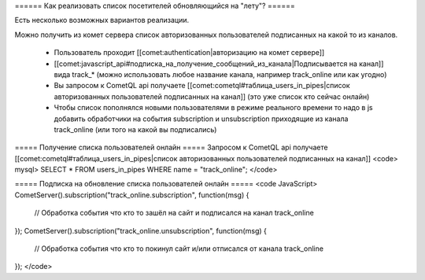 ====== Как реализовать  список посетителей обновляющийся на "лету"? ======

Есть несколько возможных вариантов реализации.
 
Можно получить из комет сервера список авторизованных пользователей подписанных на какой то из каналов.
 
  - Пользователь проходит [[comet:authentication|авторизацию на комет сервере]]
  - [[comet:javascript_api#подписка_на_получение_сообщений_из_канала|Подписывается на канал]] вида track_* (можно использовать любое название канала, например track_online или как угодно)
  - Вы запросом к CometQL api получаете [[comet:cometql#таблица_users_in_pipes|список авторизованных пользователей подписанных на канал]] (это уже список кто сейчас онлайн)

  - Чтобы список пополнялся новыми пользователями в режиме реального времени то надо в js добавить обработчики на события subscription и unsubscription приходящие из канала track_online (или того на какой вы подписались)

===== Получение списка пользователей онлайн =====
Запросом к CometQL api получаете [[comet:cometql#таблица_users_in_pipes|список авторизованных пользователей подписанных на канал]]
<code>
mysql> SELECT * FROM users_in_pipes WHERE name = "track_online";
</code>


===== Подписка на обновление списка пользователей онлайн ===== 
<code JavaScript>
CometServer().subscription("track_online.subscription", function(msg)
{
    // Обработка события что кто то зашёл на сайт и подписался на канал track_online
});	
CometServer().subscription("track_online.unsubscription", function(msg)
{
    // Обработка события что кто то покинул сайт и/или отписался от канала track_online
});	
</code>